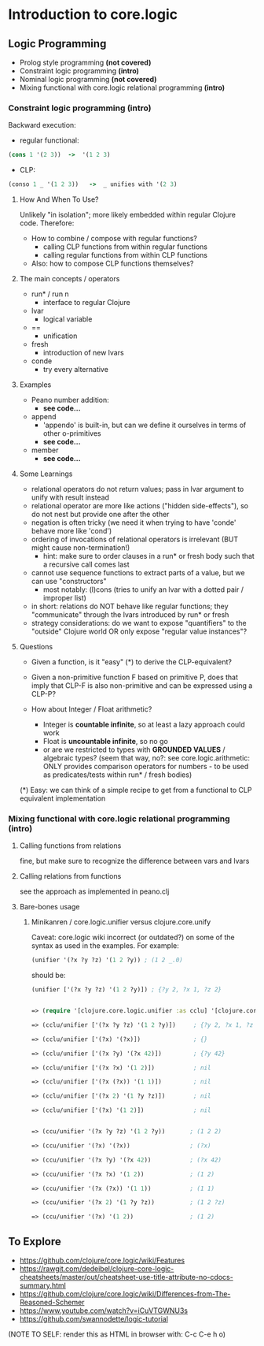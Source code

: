 #+STARTUP: showall
* Introduction to core.logic

** Logic Programming

- Prolog style programming *(not covered)*
- Constraint logic programming *(intro)*
- Nominal logic programming *(not covered)*
- Mixing functional with core.logic relational programming *(intro)*

*** Constraint logic programming *(intro)*

Backward execution:

- regular functional:
#+BEGIN_SRC Clojure
(cons 1 '(2 3))  ->  '(1 2 3)
#+END_SRC
- CLP:
#+BEGIN_SRC Clojure
(conso 1 _ '(1 2 3))   ->  _ unifies with '(2 3)
#+END_SRC

**** How And When To Use?

Unlikely "in isolation"; more likely embedded within regular Clojure code.
Therefore:

- How to combine / compose with regular functions?
     - calling CLP functions from within regular functions
     - calling regular functions from within CLP functions
- Also: how to compose CLP functions themselves?

**** The main concepts / operators

- run* / run n
     - interface to regular Clojure
- lvar
     - logical variable
- ==
     - unification
- fresh
     - introduction of new lvars
- conde
     - try every alternative

**** Examples

- Peano number addition:
      - ***see code...***
- append
      - 'appendo' is built-in, but can we define it ourselves in terms of other o-primitives
      - ***see code...***
- member
      - ***see code...***

**** Some Learnings

- relational operators do not return values; pass in lvar argument to unify with result instead
- relational operator are more like actions ("hidden side-effects"), so do not nest but provide one after the other
- negation is often tricky (we need it when trying to have 'conde' behave more like 'cond')
- ordering of invocations of relational operators is irrelevant (BUT might cause non-termination!)
    - hint: make sure to order clauses in a run* or fresh body such that a recursive call comes last
- cannot use sequence functions to extract parts of a value, but we can use "constructors"
    - most notably: (l)cons (tries to unify an lvar with a dotted pair / improper list)
- in short: relations do NOT behave like regular functions; they "communicate" through the lvars introduced by run* or fresh
- strategy considerations: do we want to expose "quantifiers" to the "outside" Clojure world OR only expose "regular value instances"?

**** Questions

- Given a function, is it "easy" (*) to derive the CLP-equivalent?
- Given a non-primitive function F based on primitive P, does that imply that
  CLP-F is also non-primitive and can be expressed using a CLP-P?

- How about Integer / Float arithmetic?
    - Integer is *countable infinite*, so at least a lazy approach could work
    - Float is *uncountable infinite*, so no go
    - or are we restricted to types with *GROUNDED VALUES* / algebraic types?
      (seem that way, no?: see core.logic.arithmetic: ONLY provides comparison operators for numbers - to be used as predicates/tests within run* / fresh bodies)
(*) Easy: we can think of a simple recipe to get from a functional to CLP equivalent implementation

*** Mixing functional with core.logic relational programming *(intro)*

**** Calling functions from relations

fine, but make sure to recognize the difference between vars and lvars

**** Calling relations from functions

see the approach as implemented in peano.clj

**** Bare-bones usage

***** Minikanren / core.logic.unifier versus clojure.core.unify

Caveat: core.logic wiki incorrect (or outdated?) on some of the syntax as used in the examples. For example:
#+BEGIN_SRC Clojure
(unifier '(?x ?y ?z) '(1 2 ?y)) ; (1 2 _.0)
#+END_SRC
should be:
#+BEGIN_SRC Clojure
(unifier ['(?x ?y ?z) '(1 2 ?y)]) ; {?y 2, ?x 1, ?z 2}
#+END_SRC

#+BEGIN_SRC Clojure

=> (require '[clojure.core.logic.unifier :as cclu] '[clojure.core.unify :as ccu])

=> (cclu/unifier ['(?x ?y ?z) '(1 2 ?y)])     ; {?y 2, ?x 1, ?z 2}  <= CORRECT (everything is unifyable)

=> (cclu/unifier ['(?x) '(?x)])               ; {}                  <= CORRECT (no restrictions on '?x')

=> (cclu/unifier ['(?x ?y) '(?x 42)])         ; {?y 42}             <= CORRECT (no restrictions on '?x')

=> (cclu/unifier ['(?x ?x) '(1 2)])           ; nil                 <= CORRECT (value mismatch)

=> (cclu/unifier ['(?x (?x)) '(1 1)])         ; nil                 <= CORRECT (structure mismatch)

=> (cclu/unifier ['(?x 2) '(1 ?y ?z)])        ; nil                 <= CORRECT (structure mismatch)

=> (cclu/unifier ['(?x) '(1 2)])              ; nil                 <= CORRECT (structure mismatch)


=> (ccu/unifier '(?x ?y ?z) '(1 2 ?y))       ; (1 2 2)              <= CORRECT

=> (ccu/unifier '(?x) '(?x))                 ; (?x)                 <= CORRECT

=> (ccu/unifier '(?x ?y) '(?x 42))           ; (?x 42)              <= CORRECT

=> (ccu/unifier '(?x ?x) '(1 2))             ; (1 2)                <= WRONG

=> (ccu/unifier '(?x (?x)) '(1 1))           ; (1 1)                <= WRONG

=> (ccu/unifier '(?x 2) '(1 ?y ?z))          ; (1 2 ?z)             <= WRONG

=> (ccu/unifier '(?x) '(1 2))                ; (1 2)                <= WRONG

#+END_SRC


** To Explore

- https://github.com/clojure/core.logic/wiki/Features
- https://rawgit.com/dedeibel/clojure-core-logic-cheatsheets/master/out/cheatsheet-use-title-attribute-no-cdocs-summary.html
- https://github.com/clojure/core.logic/wiki/Differences-from-The-Reasoned-Schemer
- https://www.youtube.com/watch?v=iCuVTGWNU3s
- https://github.com/swannodette/logic-tutorial


(NOTE TO SELF: render this as HTML in browser with: C-c C-e h o)
